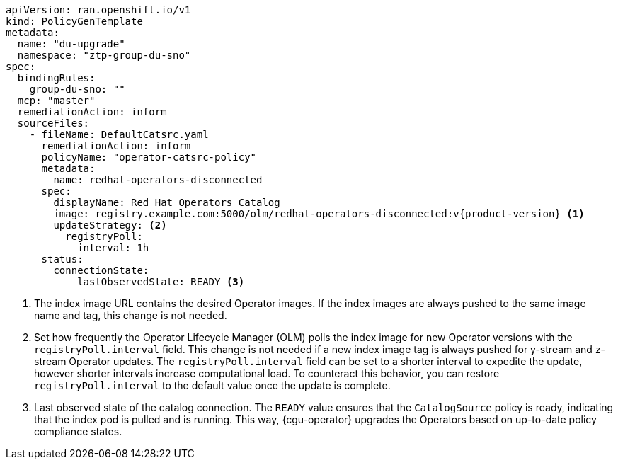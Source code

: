 :_mod-docs-content-type: SNIPPET
[source,yaml,subs="attributes+"]
----
apiVersion: ran.openshift.io/v1
kind: PolicyGenTemplate
metadata:
  name: "du-upgrade"
  namespace: "ztp-group-du-sno"
spec:
  bindingRules:
    group-du-sno: ""
  mcp: "master"
  remediationAction: inform
  sourceFiles:
    - fileName: DefaultCatsrc.yaml
      remediationAction: inform
      policyName: "operator-catsrc-policy"
      metadata:
        name: redhat-operators-disconnected
      spec:
        displayName: Red Hat Operators Catalog
        image: registry.example.com:5000/olm/redhat-operators-disconnected:v{product-version} <1>
        updateStrategy: <2>
          registryPoll:
            interval: 1h
      status:
        connectionState:
            lastObservedState: READY <3>
----
<1> The index image URL contains the desired Operator images. If the index images are always pushed to the same image name and tag, this change is not needed.
<2> Set how frequently the Operator Lifecycle Manager (OLM) polls the index image for new Operator versions with the `registryPoll.interval` field. This change is not needed if a new index image tag is always pushed for y-stream and z-stream Operator updates. The `registryPoll.interval` field can be set to a shorter interval to expedite the update, however shorter intervals increase computational load. To counteract this behavior, you can restore `registryPoll.interval` to the default value once the update is complete.
<3> Last observed state of the catalog connection. The `READY` value ensures that the `CatalogSource` policy is ready, indicating that the index pod is pulled and is running. This way, {cgu-operator} upgrades the Operators based on up-to-date policy compliance states.